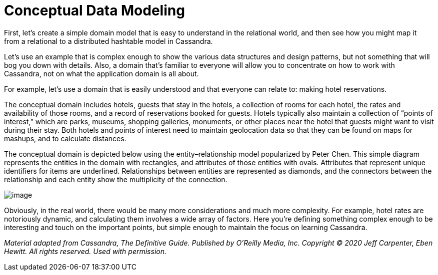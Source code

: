 = Conceptual Data Modeling

First, let’s create a simple domain model that is easy to understand in
the relational world, and then see how you might map it from a
relational to a distributed hashtable model in Cassandra.

Let's use an example that is complex enough to show the various data
structures and design patterns, but not something that will bog you down
with details. Also, a domain that’s familiar to everyone will allow you
to concentrate on how to work with Cassandra, not on what the
application domain is all about.

For example, let's use a domain that is easily understood and that
everyone can relate to: making hotel reservations.

The conceptual domain includes hotels, guests that stay in the hotels, a
collection of rooms for each hotel, the rates and availability of those
rooms, and a record of reservations booked for guests. Hotels typically
also maintain a collection of “points of interest,” which are parks,
museums, shopping galleries, monuments, or other places near the hotel
that guests might want to visit during their stay. Both hotels and
points of interest need to maintain geolocation data so that they can be
found on maps for mashups, and to calculate distances.

The conceptual domain is depicted below using the entity–relationship
model popularized by Peter Chen. This simple diagram represents the
entities in the domain with rectangles, and attributes of those entities
with ovals. Attributes that represent unique identifiers for items are
underlined. Relationships between entities are represented as diamonds,
and the connectors between the relationship and each entity show the
multiplicity of the connection.

image:images/data_modeling_hotel_erd.png[image]

Obviously, in the real world, there would be many more considerations
and much more complexity. For example, hotel rates are notoriously
dynamic, and calculating them involves a wide array of factors. Here
you’re defining something complex enough to be interesting and touch on
the important points, but simple enough to maintain the focus on
learning Cassandra.

_Material adapted from Cassandra, The Definitive Guide. Published by
O'Reilly Media, Inc. Copyright © 2020 Jeff Carpenter, Eben Hewitt. All
rights reserved. Used with permission._
